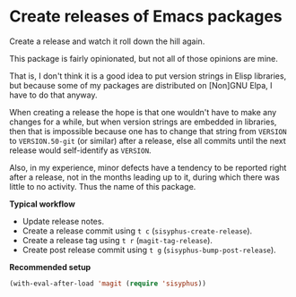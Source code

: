 * Create releases of Emacs packages

Create a release and watch it roll down the hill again.

This package is fairly opinionated, but not all of those opinions
are mine.

That is, I don't think it is a good idea to put version strings in
Elisp libraries, but because some of my packages are distributed on
[Non]GNU Elpa, I have to do that anyway.

When creating a release the hope is that one wouldn't have to make
any changes for a while, but when version strings are embedded in
libraries, then that is impossible because one has to change that
string from ~VERSION~ to ~VERSION.50-git~ (or similar) after a release,
else all commits until the next release would self-identify as
~VERSION~.

Also, in my experience, minor defects have a tendency to be reported
right after a release, not in the months leading up to it, during
which there was little to no activity.  Thus the name of this package.

*Typical workflow*

- Update release notes.
- Create a release commit using ~t c~ (~sisyphus-create-release~).
- Create a release tag using ~t r~ (~magit-tag-release~).
- Create post release commit using ~t g~ (~sisyphus-bump-post-release~).

*Recommended setup*

#+begin_src emacs-lisp
  (with-eval-after-load 'magit (require 'sisyphus))
#+end_src

#+html: <br><br>
#+html: <a href="https://github.com/magit/sisyphus/actions/workflows/compile.yml"><img alt="Compile" src="https://github.com/magit/sisyphus/actions/workflows/compile.yml/badge.svg"/></a>
#+html: <a href="https://stable.melpa.org/#/sisyphus"><img alt="MELPA Stable" src="https://stable.melpa.org/packages/sisyphus-badge.svg"/></a>
#+html: <a href="https://melpa.org/#/sisyphus"><img alt="MELPA" src="https://melpa.org/packages/sisyphus-badge.svg"/></a>
